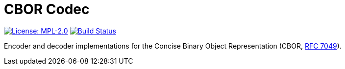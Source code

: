 = CBOR Codec

image:https://img.shields.io/badge/license-MPL_2.0-blue.svg["License: MPL-2.0", link="https://www.mozilla.org/MPL/2.0/"]
image:https://travis-ci.org/twittner/cbor.svg?branch=master["Build Status", link="https://travis-ci.org/twittner/cbor"]

Encoder and decoder implementations for the Concise Binary Object
Representation (CBOR, http://tools.ietf.org/html/rfc7049[RFC 7049]).

